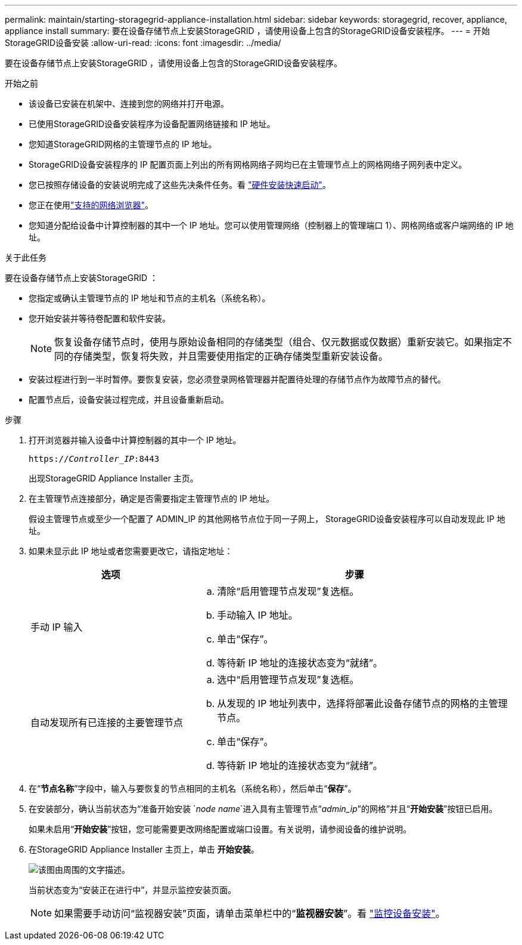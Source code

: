 ---
permalink: maintain/starting-storagegrid-appliance-installation.html 
sidebar: sidebar 
keywords: storagegrid, recover, appliance, appliance install 
summary: 要在设备存储节点上安装StorageGRID ，请使用设备上包含的StorageGRID设备安装程序。 
---
= 开始StorageGRID设备安装
:allow-uri-read: 
:icons: font
:imagesdir: ../media/


[role="lead"]
要在设备存储节点上安装StorageGRID ，请使用设备上包含的StorageGRID设备安装程序。

.开始之前
* 该设备已安装在机架中、连接到您的网络并打开电源。
* 已使用StorageGRID设备安装程序为设备配置网络链接和 IP 地址。
* 您知道StorageGRID网格的主管理节点的 IP 地址。
* StorageGRID设备安装程序的 IP 配置页面上列出的所有网格网络子网均已在主管理节点上的网格网络子网列表中定义。
* 您已按照存储设备的安装说明完成了这些先决条件任务。看 https://docs.netapp.com/us-en/storagegrid-appliances/installconfig/index.html["硬件安装快速启动"^]。
* 您正在使用link:../admin/web-browser-requirements.html["支持的网络浏览器"]。
* 您知道分配给设备中计算控制器的其中一个 IP 地址。您可以使用管理网络（控制器上的管理端口 1）、网格网络或客户端网络的 IP 地址。


.关于此任务
要在设备存储节点上安装StorageGRID ：

* 您指定或确认主管理节点的 IP 地址和节点的主机名（系统名称）。
* 您开始安装并等待卷配置和软件安装。
+

NOTE: 恢复设备存储节点时，使用与原始设备相同的存储类型（组合、仅元数据或仅数据）重新安装它。如果指定不同的存储类型，恢复将失败，并且需要使用指定的正确存储类型重新安装设备。

* 安装过程进行到一半时暂停。要恢复安装，您必须登录网格管理器并配置待处理的存储节点作为故障节点的替代。
* 配置节点后，设备安装过程完成，并且设备重新启动。


.步骤
. 打开浏览器并输入设备中计算控制器的其中一个 IP 地址。
+
`https://_Controller_IP_:8443`

+
出现StorageGRID Appliance Installer 主页。

. 在主管理节点连接部分，确定是否需要指定主管理节点的 IP 地址。
+
假设主管理节点或至少一个配置了 ADMIN_IP 的其他网格节点位于同一子网上， StorageGRID设备安装程序可以自动发现此 IP 地址。

. 如果未显示此 IP 地址或者您需要更改它，请指定地址：
+
[cols="1a,2a"]
|===
| 选项 | 步骤 


 a| 
手动 IP 输入
 a| 
.. 清除“启用管理节点发现”复选框。
.. 手动输入 IP 地址。
.. 单击“保存”。
.. 等待新 IP 地址的连接状态变为“就绪”。




 a| 
自动发现所有已连接的主要管理节点
 a| 
.. 选中“启用管理节点发现”复选框。
.. 从发现的 IP 地址列表中，选择将部署此设备存储节点的网格的主管理节点。
.. 单击“保存”。
.. 等待新 IP 地址的连接状态变为“就绪”。


|===
. 在“*节点名称*”字段中，输入与要恢复的节点相同的主机名（系统名称），然后单击“*保存*”。
. 在安装部分，确认当前状态为“准备开始安装 `_node name_`进入具有主管理节点“_admin_ip_”的网格”并且“*开始安装*”按钮已启用。
+
如果未启用“*开始安装*”按钮，您可能需要更改网络配置或端口设置。有关说明，请参阅设备的维护说明。

. 在StorageGRID Appliance Installer 主页上，单击 *开始安装*。
+
image::../media/appliance_installer_home_start_installation_enabled.gif[该图由周围的文字描述。]

+
当前状态变为“安装正在进行中”，并显示监控安装页面。

+

NOTE: 如果需要手动访问“监视器安装”页面，请单击菜单栏中的“*监视器安装*”。看 https://docs.netapp.com/us-en/storagegrid-appliances/installconfig/monitoring-appliance-installation.html["监控设备安装"^]。



